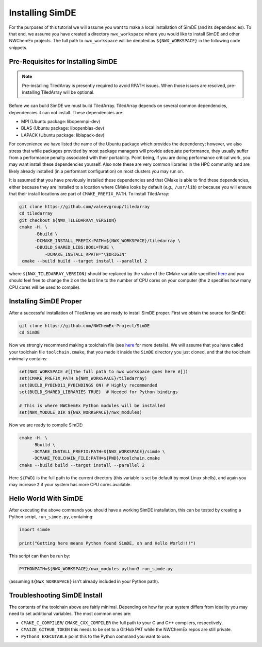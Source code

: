 .. Copyright 2023 NWChemEx-Project
..
.. Licensed under the Apache License, Version 2.0 (the "License");
.. you may not use this file except in compliance with the License.
.. You may obtain a copy of the License at
..
.. http://www.apache.org/licenses/LICENSE-2.0
..
.. Unless required by applicable law or agreed to in writing, software
.. distributed under the License is distributed on an "AS IS" BASIS,
.. WITHOUT WARRANTIES OR CONDITIONS OF ANY KIND, either express or implied.
.. See the License for the specific language governing permissions and
.. limitations under the License.

################
Installing SimDE
################

For the purposes of this tutorial we will assume you want to make a local
installation of SimDE (and its dependencies). To that end, we assume you have
created a directory ``nwx_workspace`` where you would like to install SimDE and
other NWChemEx projects. The full path to ``nwx_workspace`` will be denoted as
``${NWX_WORKSPACE}`` in the following code snippets.

***********************************
Pre-Requisites for Installing SimDE
***********************************

.. note::

   Pre-installing TiledArray is presently required to avoid RPATH issues. When
   those issues are resolved, pre-installing TiledArray will be optional.

Before we can build SimDE we must build TiledArray. TiledArray depends on
several common dependencies, dependencies it can not install. These
dependencies are:

- MPI (Ubuntu package: libopenmpi-dev)
- BLAS (Ubuntu package: libopenblas-dev)
- LAPACK (Ubuntu package: liblapack-dev)

For convenience we have listed the name of the Ubuntu package which provides the
dependency; however, we also stress that while packages provided by most package
managers will provide adequate performance, they usually suffer from a
performance penalty associated with their portability. Point being, if you are
doing performance critical work, you may want install these dependencies
yourself. Also note these are very common libraries in the HPC community and
are likely already installed (in a performant configuration) on most clusters
you may run on.

It is assumed that you have previously installed these dependencies and that
CMake is able to find these dependencies, either because they are installed to
a location where CMake looks by default (*e.g.*, ``/usr/lib``) or because you
will ensure that their install locations are part of ``CMAKE_PREFIX_PATH``.
To install TiledArray:

.. code-block:: terminal

   git clone https://github.com/valeevgroup/tiledarray
   cd tiledarray
   git checkout ${NWX_TILEDARRAY_VERSION}
   cmake -H. \
         -Bbuild \
         -DCMAKE_INSTALL_PREFIX:PATH=${NWX_WORKSPACE}/tiledarray \
         -DBUILD_SHARED_LIBS:BOOL=TRUE \
   	     -DCMAKE_INSTALL_RPATH="\$ORIGIN"
    cmake --build build --target install --parallel 2

where ``${NWX_TILEDARRAY_VERSION}`` should be replaced by the value of the
CMake variable specified `here <bit.ly/3pcmGme>`__ and you should feel free to
change the ``2`` on the last line to the number of CPU cores on your computer
(the ``2`` specifies how many CPU cores will be used to compile).

***********************
Installing SimDE Proper
***********************

After a successful installation of TiledArray we are ready to install SimDE
proper. First we obtain the source for SimDE:

.. code-block:: terminal

   git clone https://github.com/NWChemEx-Project/SimDE
   cd SimDE

Now we strongly recommend making a toolchain file (see
`here <bit.ly/43PXmBx>`__ for more details). We will assume that you have
called your toolchain file ``toolchain.cmake``, that you made it inside the
``SimDE`` directory you just cloned, and that the toolchain minimally contains:

.. code-block:: cmake

   set(NWX_WORKSPACE #[[The full path to nwx_workspace goes here #]])
   set(CMAKE_PREFIX_PATH ${NWX_WORKSPACE}/tiledarray)
   set(BUILD_PYBIND11_PYBINDINGS ON) # Highly recommended
   set(BUILD_SHARED_LIBRARIES TRUE)  # Needed for Python bindings

   # This is where NWChemEx Python modules will be installed
   set(NWX_MODULE_DIR ${NWX_WORKSPACE}/nwx_modules)

Now we are ready to compile SimDE:

.. code-block:: terminal

    cmake -H. \
         -Bbuild \
         -DCMAKE_INSTALL_PREFIX:PATH=${NWX_WORKSPACE}/simde \
         -DCMAKE_TOOLCHAIN_FILE:PATH=${PWD}/toolchain.cmake
    cmake --build build --target install --parallel 2

Here ``${PWD}`` is the full path to the current directory (this variable is set
by default by most Linux shells), and again you may increase ``2`` if your
system has more CPU cores available.

**********************
Hello World With SimDE
**********************

After executing the above commands you should have a working SimDE installation,
this can be tested by creating a Python script, ``run_simde.py``,  containing:

.. code-block:: python

   import simde

   print("Getting here means Python found SimDE, oh and Hello World!!!")


This script can then be run by:

.. code-block:: terminal

   PYTHONPATH=${NWX_WORKSPACE}/nwx_modules python3 run_simde.py

(assuming ``${NWX_WORKSPACE}`` isn't already included in your Python path).

*****************************
Troubleshooting SimDE Install
*****************************

The contents of the toolchain above are fairly minimal. Depending on how far
your system differs from ideality you may need to set additional variables. The
most common ones are:


- ``CMAKE_C_COMPILER``/ ``CMAKE_CXX_COMPILER`` the full path to your C and C++
  compilers, respectively.
- ``CMAIZE_GITHUB_TOKEN`` this needs to be set to a GitHub PAT while the
  NWChemEx repos are still private.
- ``Python3_EXECUTABLE`` point this to the Python command you want to use.
